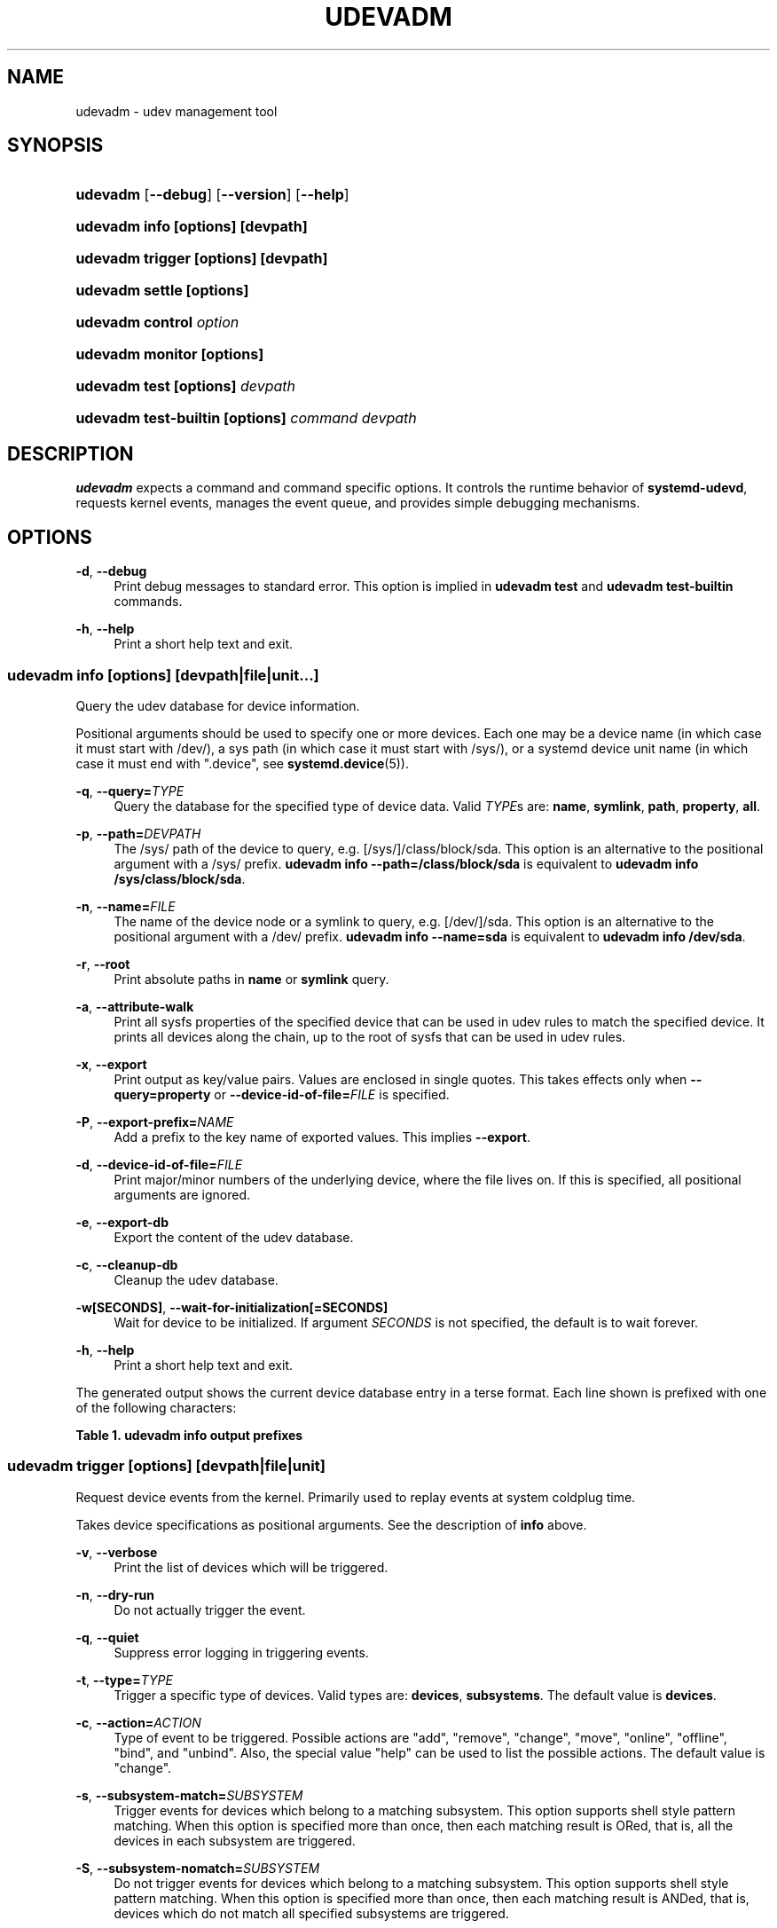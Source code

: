 '\" t
.TH "UDEVADM" "8" "" "systemd 249" "udevadm"
.\" -----------------------------------------------------------------
.\" * Define some portability stuff
.\" -----------------------------------------------------------------
.\" ~~~~~~~~~~~~~~~~~~~~~~~~~~~~~~~~~~~~~~~~~~~~~~~~~~~~~~~~~~~~~~~~~
.\" http://bugs.debian.org/507673
.\" http://lists.gnu.org/archive/html/groff/2009-02/msg00013.html
.\" ~~~~~~~~~~~~~~~~~~~~~~~~~~~~~~~~~~~~~~~~~~~~~~~~~~~~~~~~~~~~~~~~~
.ie \n(.g .ds Aq \(aq
.el       .ds Aq '
.\" -----------------------------------------------------------------
.\" * set default formatting
.\" -----------------------------------------------------------------
.\" disable hyphenation
.nh
.\" disable justification (adjust text to left margin only)
.ad l
.\" -----------------------------------------------------------------
.\" * MAIN CONTENT STARTS HERE *
.\" -----------------------------------------------------------------
.SH "NAME"
udevadm \- udev management tool
.SH "SYNOPSIS"
.HP \w'\fBudevadm\fR\ 'u
\fBudevadm\fR [\fB\-\-debug\fR] [\fB\-\-version\fR] [\fB\-\-help\fR]
.HP \w'\fBudevadm\ info\ \fR\fB[options]\fR\fB\ \fR\fB[devpath]\fR\ 'u
\fBudevadm info \fR\fB[options]\fR\fB \fR\fB[devpath]\fR
.HP \w'\fBudevadm\ trigger\ \fR\fB[options]\fR\fB\ \fR\fB[devpath]\fR\ 'u
\fBudevadm trigger \fR\fB[options]\fR\fB \fR\fB[devpath]\fR
.HP \w'\fBudevadm\ settle\ \fR\fB[options]\fR\ 'u
\fBudevadm settle \fR\fB[options]\fR
.HP \w'\fBudevadm\ control\ \fR\fB\fIoption\fR\fR\ 'u
\fBudevadm control \fR\fB\fIoption\fR\fR
.HP \w'\fBudevadm\ monitor\ \fR\fB[options]\fR\ 'u
\fBudevadm monitor \fR\fB[options]\fR
.HP \w'\fBudevadm\ test\ \fR\fB[options]\fR\fB\ \fR\fB\fIdevpath\fR\fR\ 'u
\fBudevadm test \fR\fB[options]\fR\fB \fR\fB\fIdevpath\fR\fR
.HP \w'\fBudevadm\ test\-builtin\ \fR\fB[options]\fR\fB\ \fR\fB\fIcommand\fR\fR\fB\ \fR\fB\fIdevpath\fR\fR\ 'u
\fBudevadm test\-builtin \fR\fB[options]\fR\fB \fR\fB\fIcommand\fR\fR\fB \fR\fB\fIdevpath\fR\fR
.SH "DESCRIPTION"
.PP
\fBudevadm\fR
expects a command and command specific options\&. It controls the runtime behavior of
\fBsystemd\-udevd\fR, requests kernel events, manages the event queue, and provides simple debugging mechanisms\&.
.SH "OPTIONS"
.PP
\fB\-d\fR, \fB\-\-debug\fR
.RS 4
Print debug messages to standard error\&. This option is implied in
\fBudevadm test\fR
and
\fBudevadm test\-builtin\fR
commands\&.
.RE
.PP
\fB\-h\fR, \fB\-\-help\fR
.RS 4
Print a short help text and exit\&.
.RE
.SS "udevadm info [\fIoptions\fR] [\fIdevpath\fR|\fIfile\fR|\fIunit\fR...]"
.PP
Query the udev database for device information\&.
.PP
Positional arguments should be used to specify one or more devices\&. Each one may be a device name (in which case it must start with
/dev/), a sys path (in which case it must start with
/sys/), or a systemd device unit name (in which case it must end with
"\&.device", see
\fBsystemd.device\fR(5))\&.
.PP
\fB\-q\fR, \fB\-\-query=\fR\fB\fITYPE\fR\fR
.RS 4
Query the database for the specified type of device data\&. Valid
\fITYPE\fRs are:
\fBname\fR,
\fBsymlink\fR,
\fBpath\fR,
\fBproperty\fR,
\fBall\fR\&.
.RE
.PP
\fB\-p\fR, \fB\-\-path=\fR\fB\fIDEVPATH\fR\fR
.RS 4
The
/sys/
path of the device to query, e\&.g\&.
[/sys/]/class/block/sda\&. This option is an alternative to the positional argument with a
/sys/
prefix\&.
\fBudevadm info \-\-path=/class/block/sda\fR
is equivalent to
\fBudevadm info /sys/class/block/sda\fR\&.
.RE
.PP
\fB\-n\fR, \fB\-\-name=\fR\fB\fIFILE\fR\fR
.RS 4
The name of the device node or a symlink to query, e\&.g\&.
[/dev/]/sda\&. This option is an alternative to the positional argument with a
/dev/
prefix\&.
\fBudevadm info \-\-name=sda\fR
is equivalent to
\fBudevadm info /dev/sda\fR\&.
.RE
.PP
\fB\-r\fR, \fB\-\-root\fR
.RS 4
Print absolute paths in
\fBname\fR
or
\fBsymlink\fR
query\&.
.RE
.PP
\fB\-a\fR, \fB\-\-attribute\-walk\fR
.RS 4
Print all sysfs properties of the specified device that can be used in udev rules to match the specified device\&. It prints all devices along the chain, up to the root of sysfs that can be used in udev rules\&.
.RE
.PP
\fB\-x\fR, \fB\-\-export\fR
.RS 4
Print output as key/value pairs\&. Values are enclosed in single quotes\&. This takes effects only when
\fB\-\-query=property\fR
or
\fB\-\-device\-id\-of\-file=\fR\fB\fIFILE\fR\fR
is specified\&.
.RE
.PP
\fB\-P\fR, \fB\-\-export\-prefix=\fR\fB\fINAME\fR\fR
.RS 4
Add a prefix to the key name of exported values\&. This implies
\fB\-\-export\fR\&.
.RE
.PP
\fB\-d\fR, \fB\-\-device\-id\-of\-file=\fR\fB\fIFILE\fR\fR
.RS 4
Print major/minor numbers of the underlying device, where the file lives on\&. If this is specified, all positional arguments are ignored\&.
.RE
.PP
\fB\-e\fR, \fB\-\-export\-db\fR
.RS 4
Export the content of the udev database\&.
.RE
.PP
\fB\-c\fR, \fB\-\-cleanup\-db\fR
.RS 4
Cleanup the udev database\&.
.RE
.PP
\fB\-w\fR\fB[SECONDS]\fR, \fB\-\-wait\-for\-initialization\fR\fB[=SECONDS]\fR
.RS 4
Wait for device to be initialized\&. If argument
\fISECONDS\fR
is not specified, the default is to wait forever\&.
.RE
.PP
\fB\-h\fR, \fB\-\-help\fR
.RS 4
Print a short help text and exit\&.
.RE
.PP
The generated output shows the current device database entry in a terse format\&. Each line shown is prefixed with one of the following characters:
.sp
.it 1 an-trap
.nr an-no-space-flag 1
.nr an-break-flag 1
.br
.B Table\ \&1.\ \&udevadm info output prefixes
.TS
allbox tab(:);
lB lB.
T{
Prefix
T}:T{
Meaning
T}
.T&
l l
l l
l l
l l
l l.
T{
"P:"
T}:T{
Device path in /sys/
T}
T{
"N:"
T}:T{
Kernel device node name
T}
T{
"L:"
T}:T{
Device node symlink priority
T}
T{
"S:"
T}:T{
Device node symlink
T}
T{
"E:"
T}:T{
Device property
T}
.TE
.sp 1
.SS "udevadm trigger [\fIoptions\fR] [\fIdevpath\fR|\fIfile\fR|\fIunit\fR]"
.PP
Request device events from the kernel\&. Primarily used to replay events at system coldplug time\&.
.PP
Takes device specifications as positional arguments\&. See the description of
\fBinfo\fR
above\&.
.PP
\fB\-v\fR, \fB\-\-verbose\fR
.RS 4
Print the list of devices which will be triggered\&.
.RE
.PP
\fB\-n\fR, \fB\-\-dry\-run\fR
.RS 4
Do not actually trigger the event\&.
.RE
.PP
\fB\-q\fR, \fB\-\-quiet\fR
.RS 4
Suppress error logging in triggering events\&.
.RE
.PP
\fB\-t\fR, \fB\-\-type=\fR\fB\fITYPE\fR\fR
.RS 4
Trigger a specific type of devices\&. Valid types are:
\fBdevices\fR,
\fBsubsystems\fR\&. The default value is
\fBdevices\fR\&.
.RE
.PP
\fB\-c\fR, \fB\-\-action=\fR\fB\fIACTION\fR\fR
.RS 4
Type of event to be triggered\&. Possible actions are
"add",
"remove",
"change",
"move",
"online",
"offline",
"bind", and
"unbind"\&. Also, the special value
"help"
can be used to list the possible actions\&. The default value is
"change"\&.
.RE
.PP
\fB\-s\fR, \fB\-\-subsystem\-match=\fR\fB\fISUBSYSTEM\fR\fR
.RS 4
Trigger events for devices which belong to a matching subsystem\&. This option supports shell style pattern matching\&. When this option is specified more than once, then each matching result is ORed, that is, all the devices in each subsystem are triggered\&.
.RE
.PP
\fB\-S\fR, \fB\-\-subsystem\-nomatch=\fR\fB\fISUBSYSTEM\fR\fR
.RS 4
Do not trigger events for devices which belong to a matching subsystem\&. This option supports shell style pattern matching\&. When this option is specified more than once, then each matching result is ANDed, that is, devices which do not match all specified subsystems are triggered\&.
.RE
.PP
\fB\-a\fR, \fB\-\-attr\-match=\fR\fB\fIATTRIBUTE\fR\fR\fB=\fR\fB\fIVALUE\fR\fR
.RS 4
Trigger events for devices with a matching sysfs attribute\&. If a value is specified along with the attribute name, the content of the attribute is matched against the given value using shell style pattern matching\&. If no value is specified, the existence of the sysfs attribute is checked\&. When this option is specified multiple times, then each matching result is ANDed, that is, only devices which have all specified attributes are triggered\&.
.RE
.PP
\fB\-A\fR, \fB\-\-attr\-nomatch=\fR\fB\fIATTRIBUTE\fR\fR\fB=\fR\fB\fIVALUE\fR\fR
.RS 4
Do not trigger events for devices with a matching sysfs attribute\&. If a value is specified along with the attribute name, the content of the attribute is matched against the given value using shell style pattern matching\&. If no value is specified, the existence of the sysfs attribute is checked\&. When this option is specified multiple times, then each matching result is ANDed, that is, only devices which have none of the specified attributes are triggered\&.
.RE
.PP
\fB\-p\fR, \fB\-\-property\-match=\fR\fB\fIPROPERTY\fR\fR\fB=\fR\fB\fIVALUE\fR\fR
.RS 4
Trigger events for devices with a matching property value\&. This option supports shell style pattern matching\&. When this option is specified more than once, then each matching result is ORed, that is, devices which have one of the specified properties are triggered\&.
.RE
.PP
\fB\-g\fR, \fB\-\-tag\-match=\fR\fB\fITAG\fR\fR
.RS 4
Trigger events for devices with a matching tag\&. When this option is specified multiple times, then each matching result is ANDed, that is, devices which have all specified tags are triggered\&.
.RE
.PP
\fB\-y\fR, \fB\-\-sysname\-match=\fR\fB\fINAME\fR\fR
.RS 4
Trigger events for devices for which the last component (i\&.e\&. the filename) of the
/sys/
path matches the specified
\fIPATH\fR\&. This option supports shell style pattern matching\&. When this option is specified more than once, then each matching result is ORed, that is, all devices which have any of the specified
\fINAME\fR
are triggered\&.
.RE
.PP
\fB\-\-name\-match=\fR\fB\fINAME\fR\fR
.RS 4
Trigger events for devices with a matching device path\&. When this option is specified more than once, then each matching result is ORed, that is, all specified devices are triggered\&.
.RE
.PP
\fB\-b\fR, \fB\-\-parent\-match=\fR\fB\fISYSPATH\fR\fR
.RS 4
Trigger events for all children of a given device\&. When this option is specified more than once, then each matching result is ORed, that is, all children of each specified device are triggered\&.
.RE
.PP
\fB\-w\fR, \fB\-\-settle\fR
.RS 4
Apart from triggering events, also waits for those events to finish\&. Note that this is different from calling
\fBudevadm settle\fR\&.
\fBudevadm settle\fR
waits for all events to finish\&. This option only waits for events triggered by the same command to finish\&.
.RE
.PP
\fB\-\-uuid\fR
.RS 4
Trigger the synthetic device events, and associate a randomized UUID with each\&. These UUIDs are printed to standard output, one line for each event\&. These UUIDs are included in the uevent environment block (in the
"SYNTH_UUID="
property) and may be used to track delivery of the generated events\&.
.RE
.PP
\fB\-\-wait\-daemon[=\fR\fB\fISECONDS\fR\fR\fB]\fR
.RS 4
Before triggering uevents, wait for systemd\-udevd daemon to be initialized\&. Optionally takes timeout value\&. Default timeout is 5 seconds\&. This is equivalent to invoke invoking
\fBudevadm control \-\-ping\fR
before
\fBudevadm trigger\fR\&.
.RE
.PP
\fB\-h\fR, \fB\-\-help\fR
.RS 4
Print a short help text and exit\&.
.RE
.PP
In addition, optional positional arguments can be used to specify device names or sys paths\&. They must start with
/dev/
or
/sys/
respectively\&.
.SS "udevadm settle [\fIoptions\fR]"
.PP
Watches the udev event queue, and exits if all current events are handled\&.
.PP
\fB\-t\fR, \fB\-\-timeout=\fR\fB\fISECONDS\fR\fR
.RS 4
Maximum number of seconds to wait for the event queue to become empty\&. The default value is 120 seconds\&. A value of 0 will check if the queue is empty and always return immediately\&. A non\-zero value will return an exit code of 0 if queue became empty before timeout was reached, non\-zero otherwise\&.
.RE
.PP
\fB\-E\fR, \fB\-\-exit\-if\-exists=\fR\fB\fIFILE\fR\fR
.RS 4
Stop waiting if file exists\&.
.RE
.PP
\fB\-h\fR, \fB\-\-help\fR
.RS 4
Print a short help text and exit\&.
.RE
.PP
See
\fBsystemd-udev-settle.service\fR(8)
for more information\&.
.SS "udevadm control \fIoption\fR"
.PP
Modify the internal state of the running udev daemon\&.
.PP
\fB\-e\fR, \fB\-\-exit\fR
.RS 4
Signal and wait for systemd\-udevd to exit\&. No option except for
\fB\-\-timeout\fR
can be specified after this option\&. Note that
systemd\-udevd\&.service
contains
\fBRestart=always\fR
and so as a result, this option restarts systemd\-udevd\&. If you want to stop
systemd\-udevd\&.service, please use the following:
.sp
.if n \{\
.RS 4
.\}
.nf
systemctl stop systemd\-udevd\-control\&.socket systemd\-udevd\-kernel\&.socket systemd\-udevd\&.service
.fi
.if n \{\
.RE
.\}
.sp
.RE
.PP
\fB\-l\fR, \fB\-\-log\-level=\fR\fB\fIvalue\fR\fR
.RS 4
Set the internal log level of
systemd\-udevd\&. Valid values are the numerical syslog priorities or their textual representations:
\fBemerg\fR,
\fBalert\fR,
\fBcrit\fR,
\fBerr\fR,
\fBwarning\fR,
\fBnotice\fR,
\fBinfo\fR, and
\fBdebug\fR\&.
.RE
.PP
\fB\-s\fR, \fB\-\-stop\-exec\-queue\fR
.RS 4
Signal systemd\-udevd to stop executing new events\&. Incoming events will be queued\&.
.RE
.PP
\fB\-S\fR, \fB\-\-start\-exec\-queue\fR
.RS 4
Signal systemd\-udevd to enable the execution of events\&.
.RE
.PP
\fB\-R\fR, \fB\-\-reload\fR
.RS 4
Signal systemd\-udevd to reload the rules files and other databases like the kernel module index\&. Reloading rules and databases does not apply any changes to already existing devices; the new configuration will only be applied to new events\&.
.RE
.PP
\fB\-p\fR, \fB\-\-property=\fR\fB\fIKEY\fR\fR\fB=\fR\fB\fIvalue\fR\fR
.RS 4
Set a global property for all events\&.
.RE
.PP
\fB\-m\fR, \fB\-\-children\-max=\fR\fIvalue\fR
.RS 4
Set the maximum number of events, systemd\-udevd will handle at the same time\&.
.RE
.PP
\fB\-\-ping\fR
.RS 4
Send a ping message to systemd\-udevd and wait for the reply\&. This may be useful to check that systemd\-udevd daemon is running\&.
.RE
.PP
\fB\-t\fR, \fB\-\-timeout=\fR\fIseconds\fR
.RS 4
The maximum number of seconds to wait for a reply from systemd\-udevd\&.
.RE
.PP
\fB\-h\fR, \fB\-\-help\fR
.RS 4
Print a short help text and exit\&.
.RE
.SS "udevadm monitor [\fIoptions\fR]"
.PP
Listens to the kernel uevents and events sent out by a udev rule and prints the devpath of the event to the console\&. It can be used to analyze the event timing, by comparing the timestamps of the kernel uevent and the udev event\&.
.PP
\fB\-k\fR, \fB\-\-kernel\fR
.RS 4
Print the kernel uevents\&.
.RE
.PP
\fB\-u\fR, \fB\-\-udev\fR
.RS 4
Print the udev event after the rule processing\&.
.RE
.PP
\fB\-p\fR, \fB\-\-property\fR
.RS 4
Also print the properties of the event\&.
.RE
.PP
\fB\-s\fR, \fB\-\-subsystem\-match=\fR\fB\fIstring[/string]\fR\fR
.RS 4
Filter kernel uevents and udev events by subsystem[/devtype]\&. Only events with a matching subsystem value will pass\&. When this option is specified more than once, then each matching result is ORed, that is, all devices in the specified subsystems are monitored\&.
.RE
.PP
\fB\-t\fR, \fB\-\-tag\-match=\fR\fB\fIstring\fR\fR
.RS 4
Filter udev events by tag\&. Only udev events with a given tag attached will pass\&. When this option is specified more than once, then each matching result is ORed, that is, devices which have one of the specified tags are monitored\&.
.RE
.PP
\fB\-h\fR, \fB\-\-help\fR
.RS 4
Print a short help text and exit\&.
.RE
.SS "udevadm test [\fIoptions\fR] [\fIdevpath\fR]"
.PP
Simulate a udev event run for the given device, and print debug output\&.
.PP
\fB\-a\fR, \fB\-\-action=\fR\fB\fIACTION\fR\fR
.RS 4
Type of event to be simulated\&. Possible actions are
"add",
"remove",
"change",
"move",
"online",
"offline",
"bind", and
"unbind"\&. Also, the special value
"help"
can be used to list the possible actions\&. The default value is
"add"\&.
.RE
.PP
\fB\-N\fR, \fB\-\-resolve\-names=\fR\fB\fBearly\fR\fR\fB|\fR\fB\fBlate\fR\fR\fB|\fR\fB\fBnever\fR\fR
.RS 4
Specify when udevadm should resolve names of users and groups\&. When set to
\fBearly\fR
(the default), names will be resolved when the rules are parsed\&. When set to
\fBlate\fR, names will be resolved for every event\&. When set to
\fBnever\fR, names will never be resolved and all devices will be owned by root\&.
.RE
.PP
\fB\-h\fR, \fB\-\-help\fR
.RS 4
Print a short help text and exit\&.
.RE
.SS "udevadm test\-builtin [\fIoptions\fR] [\fIcommand\fR] [\fIdevpath\fR]"
.PP
Run a built\-in command
\fICOMMAND\fR
for device
\fIDEVPATH\fR, and print debug output\&.
.PP
\fB\-h\fR, \fB\-\-help\fR
.RS 4
Print a short help text and exit\&.
.RE
.SH "SEE ALSO"
.PP
\fBudev\fR(7),
\fBsystemd-udevd.service\fR(8)
